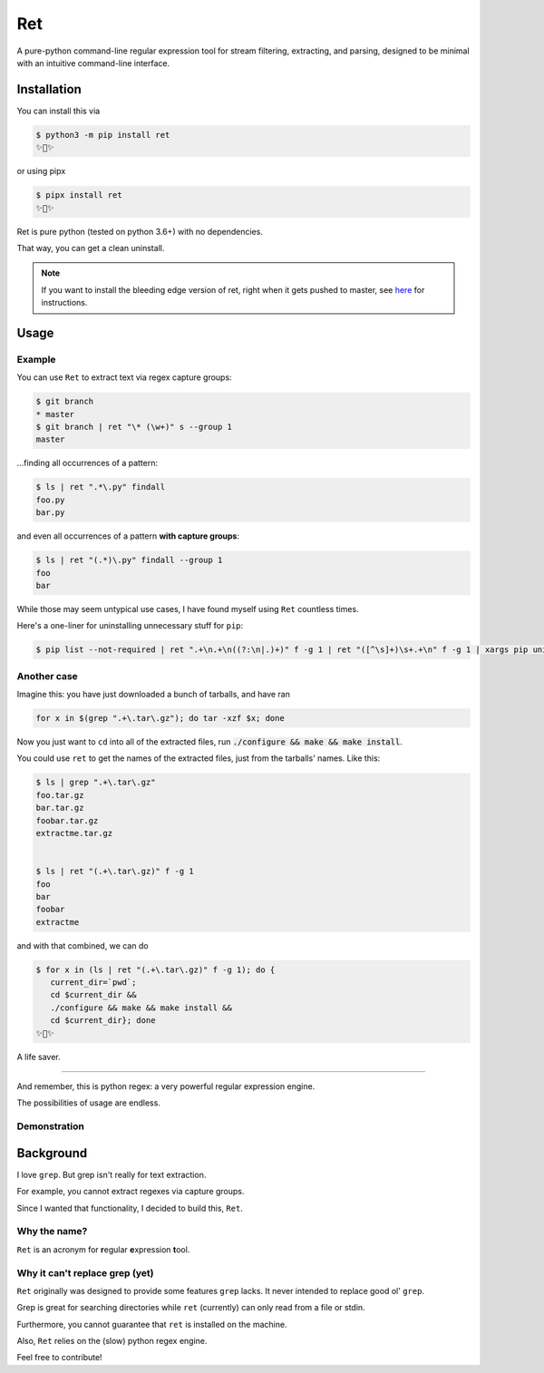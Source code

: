 ===
Ret
===

.. image:: https://codecov.io/gh/ThatXliner/ret/branch/master/graph/badge.svg?token=6B5AWYTL1O
   :target: https://codecov.io/gh/ThatXliner/ret
    
A pure-python command-line regular expression tool for stream filtering, extracting,
and parsing, designed to be minimal with an intuitive command-line interface.

Installation
-------------

You can install this via

.. code-block:: bash

    $ python3 -m pip install ret
    ✨🍰✨


or using pipx

.. code-block:: bash

    $ pipx install ret
    ✨🍰✨

Ret is pure python (tested on python 3.6+) with no dependencies.

That way, you can get a clean uninstall.

.. note::

	If you want to install the bleeding edge version of ret, right when it gets pushed to master, see `here <https://github.com/ThatXliner/ret/blob/master/CONTRIBUTING.md#development-installation>`_ for instructions.



Usage
------

Example
~~~~~~~~

You can use ``Ret`` to extract text via regex capture groups:

.. code-block:: bash

    $ git branch
    * master
    $ git branch | ret "\* (\w+)" s --group 1
    master

...finding all occurrences of a pattern:

.. code-block:: bash

    $ ls | ret ".*\.py" findall
    foo.py
    bar.py

and even all occurrences of a pattern **with capture groups**:

.. code-block:: bash

    $ ls | ret "(.*)\.py" findall --group 1
    foo
    bar


While those may seem untypical use cases, I have found myself using ``Ret`` countless times.

Here's a one-liner for uninstalling unnecessary stuff for ``pip``:

.. code-block:: bash

   $ pip list --not-required | ret ".+\n.+\n((?:\n|.)+)" f -g 1 | ret "([^\s]+)\s+.+\n" f -g 1 | xargs pip uninstall --yes


Another case
~~~~~~~~~~~~

Imagine this: you have just downloaded a bunch of tarballs, and have ran

.. code-block:: bash

   for x in $(grep ".+\.tar\.gz"); do tar -xzf $x; done

Now you just want to ``cd`` into all of the extracted files, run :code:`./configure && make && make install`.

You could use ``ret`` to get the names of the extracted files, just from the tarballs' names. Like this:

.. code-block:: bash

   $ ls | grep ".+\.tar\.gz"
   foo.tar.gz
   bar.tar.gz
   foobar.tar.gz
   extractme.tar.gz


   $ ls | ret "(.+\.tar\.gz)" f -g 1
   foo
   bar
   foobar
   extractme


and with that combined, we can do

.. code-block:: bash

   $ for x in (ls | ret "(.+\.tar\.gz)" f -g 1); do {
      current_dir=`pwd`;
      cd $current_dir &&
      ./configure && make && make install &&
      cd $current_dir}; done
   ✨🍰✨

A life saver.

----

And remember, this is python regex: a very powerful regular expression engine.

The possibilities of usage are endless.

Demonstration
~~~~~~~~~~~~~

.. image:: https://raw.githubusercontent.com/ThatXliner/ret/master/assets/demo.svg
   :alt: Demonstration photo


Background
-------------
I love ``grep``. But grep isn't really for text extraction.

For example, you cannot extract regexes via capture groups.

Since I wanted that functionality, I decided to build this, ``Ret``.

Why the name?
~~~~~~~~~~~~~

``Ret`` is an acronym for **r**\ egular **e**\ xpression **t**\ ool.


Why it can't replace grep (yet)
~~~~~~~~~~~~~~~~~~~~~~~~~~~~~~~

``Ret`` originally was designed to provide some features ``grep`` lacks.
It never intended to replace good ol' ``grep``.

Grep is great for searching directories while
``ret`` (currently) can only read from a file or stdin.

Furthermore, you cannot guarantee that ``ret`` is installed on the machine.

Also, ``Ret`` relies on the (slow) python regex engine.

Feel free to contribute!
